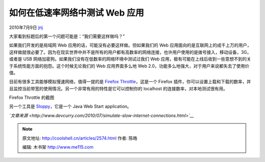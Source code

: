 .. _articles2574:

如何在低速率网络中测试 Web 应用
===============================

2010年7月9日 `jnj <http://coolshell.cn/articles/author/jnj>`__

大家看到标题后的第一个问题可能是：“我们需要这样做吗？”

如果我们开发的是局域网 Web 应用的话，可能没有必要这样做。但如果我们的
Web
应用面向的是互联网上的成千上万的用户，这样做就很必要了。因为在现实世界中并不是所有的用户都有高数率的网络连接，也许用户使用的是拨号接入，移动设备，3G，或者是
USB 网络加密狗。如果我们没有在低数率的网络环境中测试过我们 Web
应用，极有可能在上线后收到一些意想不到的关于系统性能方面的抱怨。这个时候无论我们的
Web 应用界面多么地 Web
2.0，功能多么地强大，对于用户来说都失去了使用价值。

目前有很多工具能够模拟慢速网络，值得一提的是 `Firefox
Throttle <https://addons.mozilla.org/en-US/firefox/addon/5917/>`__\ ，这是一个
Firefox
插件，你可以设置上载和下载的数率，并且监控当前带宽的使用情况。另一个非常有用的特性是它可以控制你的
localhost 的连接数率，对本地测试很有用。

Firefox Throttle 的截图

|image0|

另一个工具是 `Sloppy <http://www.dallaway.com/sloppy/>`__\ ，它是一个
Java Web Start application。

*`文章来源 <http://www.devcurry.com/2010/07/simulate-slow-internet-connections.html>`__*

.. |image0| image:: /coolshell/static/20140922094308197000.png
   :target: http://coolshell.cn//wp-content/uploads/2010/07/Firefox-Throttle.png
.. |image7| image:: /coolshell/static/20140922094308298000.jpg

.. note::
    原文地址: http://coolshell.cn/articles/2574.html 
    作者: 陈皓 

    编辑: 木书架 http://www.me115.com